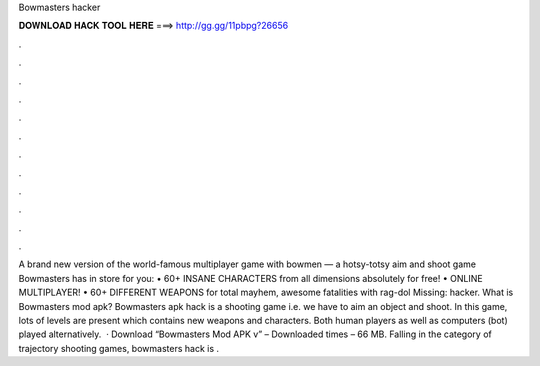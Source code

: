 Bowmasters hacker

𝐃𝐎𝐖𝐍𝐋𝐎𝐀𝐃 𝐇𝐀𝐂𝐊 𝐓𝐎𝐎𝐋 𝐇𝐄𝐑𝐄 ===> http://gg.gg/11pbpg?26656

.

.

.

.

.

.

.

.

.

.

.

.

‎A brand new version of the world-famous multiplayer game with bowmen — a hotsy-totsy aim and shoot game Bowmasters has in store for you: • 60+ INSANE CHARACTERS from all dimensions absolutely for free! • ONLINE MULTIPLAYER! • 60+ DIFFERENT WEAPONS for total mayhem, awesome fatalities with rag-dol Missing: hacker. What is Bowmasters mod apk? Bowmasters apk hack is a shooting game i.e. we have to aim an object and shoot. In this game, lots of levels are present which contains new weapons and characters. Both human players as well as computers (bot) played alternatively.  · Download “Bowmasters Mod APK v”  – Downloaded times – 66 MB. Falling in the category of trajectory shooting games, bowmasters hack is .